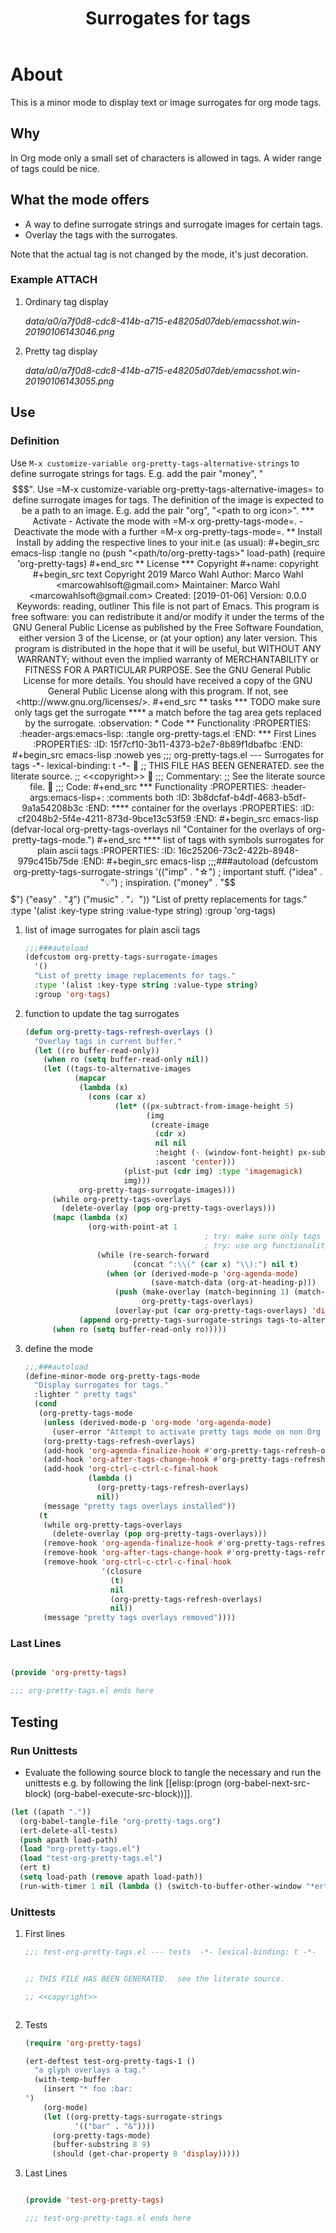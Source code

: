 #+title: Surrogates for tags

* About
:PROPERTIES:
:EXPORT_FILE_NAME: doc-org-pretty-tags
:END:

This is a minor mode to display text or image surrogates for org mode
tags.

** Why

In Org mode only a small set of characters is allowed in tags.  A
wider range of tags could be nice.

** What the mode offers

- A way to define surrogate strings and surrogate images for certain tags.
- Overlay the tags with the surrogates.

Note that the actual tag is not changed by the mode, it's just decoration.

*** Example :ATTACH:
:PROPERTIES:
:ID:       a0a7f0d8-cdc8-414b-a715-e48205d07deb
:END:

**** Ordinary tag display

[[data/a0/a7f0d8-cdc8-414b-a715-e48205d07deb/emacsshot.win-20190106143046.png]]

**** Pretty tag display

[[data/a0/a7f0d8-cdc8-414b-a715-e48205d07deb/emacsshot.win-20190106143055.png]]

** Use

*** Definition

Use =M-x customize-variable org-pretty-tags-alternative-strings= to
define surrogate strings for tags.  E.g. add the pair "money", "$$$".

Use =M-x customize-variable org-pretty-tags-alternative-images= to
define surrogate images for tags.  The definition of the image is
expected to be a path to an image.  E.g. add the pair "org", "<path to
org icon>".

*** Activate

- Activate the mode with =M-x org-pretty-tags-mode=.

- Deactivate the mode with a further =M-x org-pretty-tags-mode=.

** Install

Install by adding the respective lines to your init.e (as usual):

#+begin_src emacs-lisp :tangle no
(push "<path/to/org-pretty-tags>" load-path)
(require 'org-pretty-tags)
#+end_src

** License

*** Copyright

#+name: copyright
#+begin_src text
Copyright 2019 Marco Wahl

Author: Marco Wahl <marcowahlsoft@gmail.com>
Maintainer: Marco Wahl <marcowahlsoft@gmail.com>
Created: [2019-01-06]
Version: 0.0.0
Keywords: reading, outliner

This file is not part of Emacs.

This program is free software: you can redistribute it and/or modify
it under the terms of the GNU General Public License as published by
the Free Software Foundation, either version 3 of the License, or
(at your option) any later version.

This program is distributed in the hope that it will be useful,
but WITHOUT ANY WARRANTY; without even the implied warranty of
MERCHANTABILITY or FITNESS FOR A PARTICULAR PURPOSE.  See the
GNU General Public License for more details.

You should have received a copy of the GNU General Public License
along with this program.  If not, see <http://www.gnu.org/licenses/>.
#+end_src

** tasks

*** TODO make sure only tags get the surrogate

**** a match before the tag area gets replaced by the surrogate. :observation:

* Code

** Functionality
:PROPERTIES:
:header-args:emacs-lisp: :tangle org-pretty-tags.el
:END:

*** First Lines
:PROPERTIES:
:ID:       15f7cf10-3b11-4373-b2e7-8b89f1dbafbc
:END:

#+begin_src emacs-lisp :noweb yes
;;; org-pretty-tags.el --- Surrogates for tags  -*- lexical-binding: t -*-

;; THIS FILE HAS BEEN GENERATED.  see the literate source.

;; <<copyright>>


;;; Commentary:

;; See the literate source file.


;;; Code:
#+end_src

*** Functionality
:PROPERTIES:
:header-args:emacs-lisp+: :comments both
:ID:       3b8dcfaf-b4df-4683-b5df-9a1a54208b3c
:END:

**** container for the overlays
:PROPERTIES:
:ID:       cf2048b2-5f4e-4211-873d-9bce13c53f59
:END:

#+begin_src emacs-lisp
(defvar-local org-pretty-tags-overlays nil
 "Container for the overlays of org-pretty-tags-mode.")
#+end_src

**** list of tags with symbols surrogates for plain ascii tags
:PROPERTIES:
:ID:       16c25206-73c2-422b-8948-979c415b75de
:END:

#+begin_src emacs-lisp
;;;###autoload
(defcustom org-pretty-tags-surrogate-strings
  '(("imp" . "☆") ; important stuff.
    ("idea" . "💡") ; inspiration.
    ("money" . "$$$")
    ("easy" . "₰")
    ("music" . "♩"))
  "List of pretty replacements for tags."
  :type '(alist :key-type string :value-type string)
  :group 'org-tags)
#+end_src

**** list of image surrogates for plain ascii tags
:PROPERTIES:
:ID:       cabb8307-a825-485d-9bf4-371d4020ef5b
:END:

#+begin_src emacs-lisp
;;;###autoload
(defcustom org-pretty-tags-surrogate-images
  '()
  "List of pretty image replacements for tags."
  :type '(alist :key-type string :value-type string)
  :group 'org-tags)
#+end_src

**** function to update the tag surrogates
:PROPERTIES:
:ID:       da436b9c-2eb6-4247-804c-20e18a626ac7
:END:

#+begin_src emacs-lisp
(defun org-pretty-tags-refresh-overlays ()
  "Overlay tags in current buffer."
  (let ((ro buffer-read-only))
    (when ro (setq buffer-read-only nil))
    (let ((tags-to-alternative-images
           (mapcar
            (lambda (x)
              (cons (car x)
                    (let* ((px-subtract-from-image-height 5)
                           (img
                            (create-image
                             (cdr x)
                             nil nil
                             :height (- (window-font-height) px-subtract-from-image-height)
                             :ascent 'center)))
                      (plist-put (cdr img) :type 'imagemagick)
                      img)))
            org-pretty-tags-surrogate-images)))
      (while org-pretty-tags-overlays
        (delete-overlay (pop org-pretty-tags-overlays)))
      (mapc (lambda (x)
              (org-with-point-at 1
                                        ; try: make sure only tags are changed.
                                        ; try: use org functionality to loop over the headings.
                (while (re-search-forward
                        (concat ":\\(" (car x) "\\):") nil t)
                  (when (or (derived-mode-p 'org-agenda-mode)
                            (save-match-data (org-at-heading-p)))
                    (push (make-overlay (match-beginning 1) (match-end 1))
                          org-pretty-tags-overlays)
                    (overlay-put (car org-pretty-tags-overlays) 'display (cdr x))))))
            (append org-pretty-tags-surrogate-strings tags-to-alternative-images))
      (when ro (setq buffer-read-only ro)))))
#+end_src

**** define the mode
:PROPERTIES:
:ID:       a3d9cc59-89aa-4165-a844-90da8531b46f
:END:

#+begin_src emacs-lisp
;;;###autoload
(define-minor-mode org-pretty-tags-mode
  "Display surrogates for tags."
  :lighter " pretty tags"
  (cond
   (org-pretty-tags-mode
    (unless (derived-mode-p 'org-mode 'org-agenda-mode)
      (user-error "Attempt to activate pretty tags mode on non Org mode buffer.  Doing nothing.  Try with Org mode buffer."))
    (org-pretty-tags-refresh-overlays)
    (add-hook 'org-agenda-finalize-hook #'org-pretty-tags-refresh-overlays)
    (add-hook 'org-after-tags-change-hook #'org-pretty-tags-refresh-overlays)
    (add-hook 'org-ctrl-c-ctrl-c-final-hook
              (lambda ()
                (org-pretty-tags-refresh-overlays)
                nil))
    (message "pretty tags overlays installed"))
   (t
    (while org-pretty-tags-overlays
      (delete-overlay (pop org-pretty-tags-overlays)))
    (remove-hook 'org-agenda-finalize-hook #'org-pretty-tags-refresh-overlays)
    (remove-hook 'org-after-tags-change-hook #'org-pretty-tags-refresh-overlays)
    (remove-hook 'org-ctrl-c-ctrl-c-final-hook
                 '(closure
                   (t)
                   nil
                   (org-pretty-tags-refresh-overlays)
                   nil))
    (message "pretty tags overlays removed"))))
#+end_src

*** Last Lines
:PROPERTIES:
:ID:       300d188f-9b90-4bd8-9d65-78823402a3de
:END:

#+begin_src emacs-lisp

(provide 'org-pretty-tags)

;;; org-pretty-tags.el ends here
#+end_src


** Testing

*** Run Unittests

 - Evaluate the following source block to tangle the necessary and run
   the unittests e.g. by following the link [[elisp:(progn
   (org-babel-next-src-block) (org-babel-execute-src-block))]].

#+begin_src emacs-lisp :results silent
(let ((apath "."))
  (org-babel-tangle-file "org-pretty-tags.org")
  (ert-delete-all-tests)
  (push apath load-path)
  (load "org-pretty-tags.el")
  (load "test-org-pretty-tags.el")
  (ert t)
  (setq load-path (remove apath load-path))
  (run-with-timer 1 nil (lambda () (switch-to-buffer-other-window "*ert*"))))
#+end_src

*** Unittests
:PROPERTIES:
:header-args:emacs-lisp: :tangle test-org-pretty-tags.el
:END:

**** First lines
:PROPERTIES:
:ID:       0afc357c-dbc7-447b-8123-8b725e9c6e7d
:END:

#+begin_src emacs-lisp :padline no :noweb yes
;;; test-org-pretty-tags.el --- tests  -*- lexical-binding: t -*-


;; THIS FILE HAS BEEN GENERATED.  see the literate source.

;; <<copyright>>


#+end_src

**** Tests
:PROPERTIES:
:header-args:emacs-lisp+: :comments both
:ID:       dac141b6-e0a8-4312-8022-90b08fce4c84
:END:

#+begin_src emacs-lisp
(require 'org-pretty-tags)
#+end_src

#+begin_src emacs-lisp
(ert-deftest test-org-pretty-tags-1 ()
  "a glyph overlays a tag."
  (with-temp-buffer
    (insert "* foo :bar:
")
    (org-mode)
    (let ((org-pretty-tags-surrogate-strings
           '(("bar" . "&"))))
      (org-pretty-tags-mode)
      (buffer-substring 8 9)
      (should (get-char-property 8 'display)))))
#+end_src

**** Last Lines
:PROPERTIES:
:ID:       b4d9edb9-2c12-4110-a47d-361ce458f129
:END:

#+begin_src emacs-lisp

(provide 'test-org-pretty-tags)

;;; test-org-pretty-tags.el ends here
#+end_src
